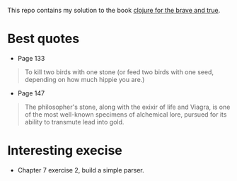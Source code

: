 This repo contains my solution to the book [[https://www.braveclojure.com/][clojure for the brave and true]].

* Best quotes
+ Page 133
#+begin_quote
To kill two birds with one stone (or feed two birds with one seed, depending on how much hippie you are.)
#+end_quote
+ Page 147
#+begin_quote
The philosopher's stone, along with the exixir of life and Viagra, is one of the most well-known specimens of alchemical lore, pursued for its ability to transmute lead into gold.
#+end_quote
* Interesting execise
+ Chapter 7 exercise 2, build a simple parser.
